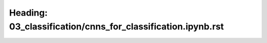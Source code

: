 Heading: 03_classification/cnns_for_classification.ipynb.rst
============================================================

